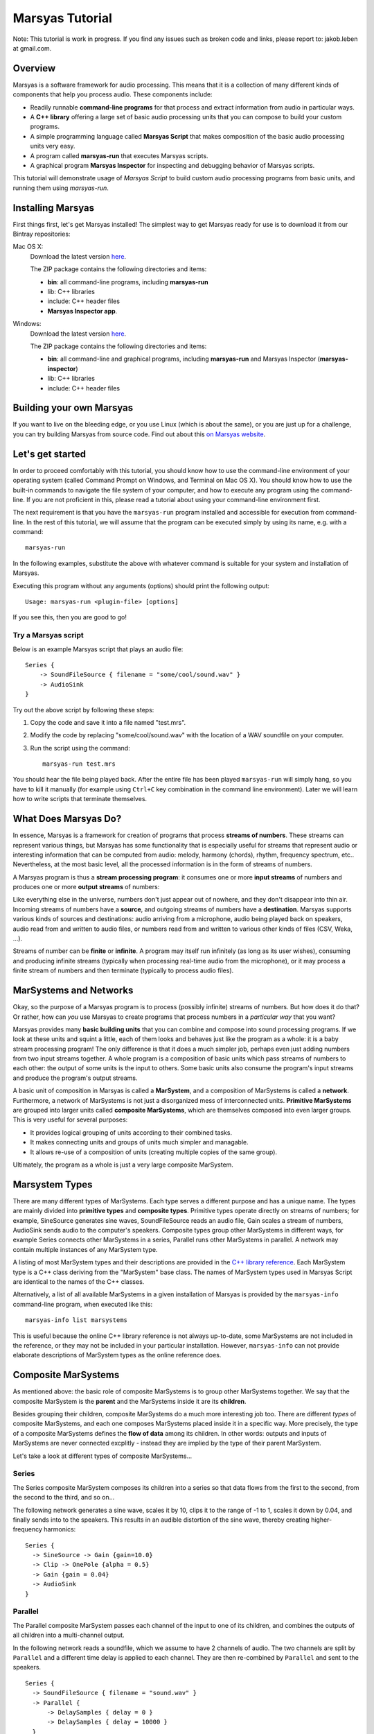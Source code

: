 .. title: Tutorial
.. slug: tutorial

################
Marsyas Tutorial
################

Note: This tutorial is work in progress. If you find any issues such as
broken code and links, please report to: jakob.leben at gmail.com.

Overview
========

Marsyas is a software framework for audio processing. This means that it is
a collection of many different kinds of components that help you process
audio. These components include:

- Readily runnable **command-line programs** for that process and extract
  information from audio in particular ways.
- A **C++ library** offering a large set of basic audio processing units
  that you can compose to build your custom programs.
- A simple programming language called **Marsyas Script** that makes
  composition of the basic audio processing units very easy.
- A program called **marsyas-run** that executes Marsyas scripts.
- A graphical program **Marsyas Inspector** for inspecting and debugging
  behavior of Marsyas scripts.

This tutorial will demonstrate usage of *Marsyas Script* to build custom
audio processing programs from basic units, and running them using
*marsyas-run*.

Installing Marsyas
====================

First things first, let's get Marsyas installed!
The simplest way to get Marsyas ready for use is to download it from
our Bintray repositories:

Mac OS X:
    Download the latest version `here <https://bintray.com/marsyas/macosx/marsyas>`__.

    The ZIP package contains the following directories and items:

    - **bin**: all command-line programs, including **marsyas-run**
    - lib: C++ libraries
    - include: C++ header files
    - **Marsyas Inspector app**.

Windows:
    Download the latest version `here <https://bintray.com/marsyas/windows/marsyas>`__.

    The ZIP package contains the following directories and items:

    - **bin**: all command-line and graphical programs,
      including **marsyas-run** and Marsyas Inspector (**marsyas-inspector**)
    - lib: C++ libraries
    - include: C++ header files

Building your own Marsyas
=========================

If you want to live on the bleeding edge,
or you use Linux (which is about the same), or you are just up for a challenge,
you can try building Marsyas from source code.
Find out about this `on Marsyas website`__.

.. __: http://marsyas.info/downloads/sources.html

Let's get started
=================

In order to proceed comfortably with this tutorial,
you should know how to use the command-line environment of
your operating system (called Command Prompt on Windows, and Terminal on Mac OS X).
You should know how to use the built-in commands to navigate the
file system of your computer, and how to execute any program using the
command-line. If you are not proficient in this, please read a tutorial about
using your command-line environment first.

The next requirement is that you have the ``marsyas-run`` program
installed and accessible for execution from
command-line. In the rest of this tutorial, we will assume that
the program can be executed simply by using its name, e.g. with a command::

    marsyas-run

In the following examples, substitute the above with whatever command is suitable
for your system and installation of Marsyas.

Executing this program without any arguments (options) should print the
following output::

    Usage: marsyas-run <plugin-file> [options]

If you see this, then you are good to go!

Try a Marsyas script
--------------------

Below is an example Marsyas script that plays an audio file::

    Series {
        -> SoundFileSource { filename = "some/cool/sound.wav" }
        -> AudioSink
    }

Try out the above script by following these steps:

#. Copy the code and save it into a file named "test.mrs".

#. Modify the code by replacing "some/cool/sound.wav" with the location of
   a WAV soundfile on your computer.

#. Run the script using the command::

    marsyas-run test.mrs

You should hear the file being played back. After the entire file has been
played ``marsyas-run`` will simply hang, so you have to kill it manually
(for example using ``Ctrl+C`` key combination in the command line environment).
Later we will learn how to write scripts that terminate themselves.

What Does Marsyas Do?
=====================

In essence, Marsyas is a framework for creation of programs that process
**streams of numbers**. These streams can represent various things, but
Marsyas has some functionality that is especially useful for streams that
represent audio or interesting information that can be computed from audio:
melody, harmony (chords), rhythm, frequency spectrum, etc..
Nevertheless, at the most basic level, all the processed information is in the
form of streams of numbers.

A Marsyas program is thus a **stream processing program**:
it consumes one or more **input streams** of numbers
and produces one or more **output streams** of numbers:

.. <diagram>

Like everything else in the universe, numbers don't just appear out of nowhere,
and they don't disappear into thin air. Incoming streams of numbers have
a **source**, and outgoing streams of numbers have a **destination**.
Marsyas supports various kinds of sources and destinations: audio arriving
from a microphone, audio being played back on speakers, audio read from and
written to audio files, or numbers read from and written to various other kinds
of files (CSV, Weka, ...).

.. <diagram>

Streams of number can be **finite** or **infinite**. A program may itself
run infinitely (as long as its user wishes), consuming and producing infinite
streams (typically when processing real-time audio from the microphone),
or it may process a finite stream of numbers and then terminate (typically
to process audio files).

MarSystems and Networks
=======================

Okay, so the purpose of a Marsyas program is to process
(possibly infinite) streams of numbers. But how does it do that?
Or rather, how can *you* use Marsyas to create programs that process
numbers in a *particular way* that you want?

Marsyas provides many **basic building units** that you can combine and
compose into sound processing programs.
If we look at these units and squint a little,
each of them looks and behaves just like the program as a whole: it is a
baby stream processing program! The only difference is that it does a
much simpler job, perhaps even just adding numbers from two input streams
together. A whole program is a composition of basic units which pass
streams of numbers to each other: the output of some units is the input
to others. Some basic units also consume the program's input streams and
produce the program's output streams.

.. <diagram: network>

A basic unit of composition in Marsyas is called a **MarSystem**, and
a composition of MarSystems is called a **network**.
Furthermore, a network of MarSystems is not just a disorganized mess of
interconnected units. **Primitive MarSystems** are grouped into larger units called
**composite MarSystems**, which are themselves composed into even larger
groups. This is very useful for several purposes:

- It provides logical grouping of units according to their combined tasks.
- It makes connecting units and groups of units much simpler and managable.
- It allows re-use of a composition of units (creating multiple copies of
  the same group).

Ultimately, the program as a whole is just a very large composite MarSystem.

.. <diagram: hierarchical composition>

.. For example, the following diagram represents a network of MarSystems that
   plays a sinusoid wave and noise together:

.. <diagram: concrete network of code below>

.. The above diagram represents the network defined by the Marsyas Script code below.
    Regions of code that correspond to diagram blocks are highlighted::

      Series {
          -> Parallel {
            -> Series { -> SineSource { frequency = 440.0 } -> Gain { gain = 0.4 } }
            -> Series { -> NoiseSource -> Gain { gain = 0.05 } }
          }
          -> MixToMono
          -> AudioSink
      }

Marsystem Types
===============

There are many different types of MarSystems. Each type serves a different
purpose and has a unique name. The types are mainly divided into **primitive types**
and **composite types**. Primitive types operate directly on streams of numbers;
for example,
SineSource generates sine waves,
SoundFileSource reads an audio file,
Gain scales a stream of numbers,
AudioSink sends audio to the computer's speakers. Composite types group
other MarSystems in different ways, for example Series connects other MarSystems
in a series, Parallel runs other MarSystems in parallel. A network may contain
multiple instances of any MarSystem type.

A listing of most MarSystem types and their descriptions are provided in the
`C++ library reference <http://marsyas.info/doc/sourceDoc/html/index.html>`__.
Each MarSystem type is a C++ class deriving from the "MarSystem" base class.
The names of MarSystem types used in Marsyas Script are identical to the
names of the C++ classes.

Alternatively, a list of all available MarSystems in a given installation
of Marsyas is provided by the ``marsyas-info`` command-line program, when
executed like this::

    marsyas-info list marsystems

This is useful because the online C++ library reference is not always
up-to-date, some MarSystems are not included in the reference, or they may not
be included in your particular installation. However, ``marsyas-info`` can
not provide elaborate descriptions of MarSystem types as the online reference
does.


Composite MarSystems
====================

As mentioned above: the basic role of composite MarSystems is to group other
MarSystems together. We say that the composite MarSystem is the **parent**
and the MarSystems inside it are its **children**.


Besides grouping their children, composite MarSystems do a much more interesting
job too. There are different *types* of composite MarSystems, and each one
composes MarSystems placed inside it in a specific way. More precisely,
the type of a composite MarSystems defines the **flow of data** among its
children. In other words: outputs and inputs of MarSystems are never connected
excplitly - instead they are implied by the type of their parent MarSystem.

Let's take a look at different types of composite MarSystems...

Series
------

The Series composite MarSystem composes its children into a series so
that data flows from the first to the second, from the second to the third, and
so on...

.. <diagram>

The following network generates a sine wave, scales it by 10, clips it to
the range of -1 to 1, scales it down by 0.04, and finally sends into to
the speakers. This results in an audible distortion of the sine wave, thereby
creating higher-frequency harmonics:

.. <diagram>

::

    Series {
      -> SineSource -> Gain {gain=10.0}
      -> Clip -> OnePole {alpha = 0.5}
      -> Gain {gain = 0.04}
      -> AudioSink
    }

Parallel
--------

The Parallel composite MarSystem passes each channel of the input to
one of its children, and combines the outputs of all children into a
multi-channel output.

.. <diagram>

In the following network reads a soundfile, which we assume to have
2 channels of audio. The two channels are split by ``Parallel``
and a different time delay is applied to each channel.
They are then re-combined by ``Parallel`` and sent to the speakers.

.. <diagram>

::

  Series {
    -> SoundFileSource { filename = "sound.wav" }
    -> Parallel {
        -> DelaySamples { delay = 0 }
        -> DelaySamples { delay = 10000 }
    }
    -> AudioSink
  }

Fanout
------

The Fanout composite MarSystem passes a complete copy of its input
(all channels) to each of its children, and combines the outputs of
all children into a multi-channel output.

.. <diagram>


Sources, Processors and Sinks
=============================

If we only had composite MarSystems, we couldn't compose very interesting
programs. Let's look at the **primitive MarSystems** that actually do
some interesting work.

Primitive MarSystems could be classified into three kinds:

Sources:
  Produce their output stream by accessing data outside the
  program, or generate a new stream.

Processors:
  Produce their output stream by performing some computation on their input
  stream.

Sinks:
  Send their input stream to a destination outside of the program.

The world is full of sources and sinks
--------------------------------------

It is possible to construct useful networks using only source and sink
MarSystems. Remember the first example in this tutorial that just played
a sound file? I will save you the trouble of scrolling up and give you
the code here again::

    Series {
        -> SoundFileSource { filename = "some/cool/sound.wav" }
        -> AudioSink
    }

This is simply a **SoundFileSource** that reads a sound file to produce its
output stream,
composed in a series with an **AudioSink** that sends its input stream to the speakers.

What about the inverse: recording audio from a microphone into a file?
Here we go::

    Series {
        -> AudioSource
        -> SoundFileSink { filename = "recording.wav" }
    }

The **AudioSource** takes audio from the microphone to produce its output,
and the **SoundFileSink** that takes its input and writes it into into a sound file.

This kinds of sources and sinks represent inputs and outputs of the
program as a whole.
It may seem counter-intuitive at first that when we talk about MarSystems
which represent program *inputs*, we only talk about their *output*,
and when we talk about MarSystems which represent program *outputs*,
we only talk about their *input*. What would happen if we placed a source
in series *after* another MarSystem?::

  Series {
    -> SoundFileSource { filename = "sound.wav" }
    -> SoundFileSource { filename = "different_sound.wav" }
    -> AudioSink
  }

Here we have two SoundFileSources in a series. What happens is that the
second one simply *discards* the input stream it receives from the first
one, and instead produces an output simply by reading its own sound file.
Likewise, what would happen if we placed a sink in series before another
MarSystem?::

  Series {
    -> SoundFileSource { filename = "sound.wav" }
    -> AudioSink
    -> SoundFileSink { filename = "copy.wav" }
  }

Here we have two kinds of sinks in a series.
What happens is that the AudioSink simply
*passes* its input to its output unchanged, in addition to sending it to
the speakers. The SoundFileSink will thus create a copy of the file read
by the SoundFileSource. Most sinks will pass their input to their output
unchanged - although it's not guaranteed, and you should read documentation
of each different type of sink before relying on it.

.. Mention CsvSink here, for completness

Can something come out of nothing?
----------------------------------

A special kind of sources are those that **generate** their output out of
nothing.

For example, there is a number of different sound generators, like
**SineSource**, **NoiseSource** and **PWMSource** in the following examples.

::

  Series { -> SineSource -> Gain{gain=0.1} -> AudioSink }

::

  Series { -> PWMSource -> Gain{gain=0.1} -> AudioSink }

::

  Series { -> NoiseSource -> Gain{gain=0.1} -> AudioSink }

Note the addition of the **Gain** MarSystem in between the sources and the sinks.
I did that for two reasons: one is to save your ears from pain, because
the sound-generating sources typically output signals with unit amplitude
(fluctuating between -1 and 1), which is the maximum possible amplitude that
can be played back by the speakers; another reason is to introduce you
to the third kind of primitive MarSystems: processors.

Number crunching
----------------

**Processing** MarSystems take their input stream and do some **computation**
with it to produce their output stream. Again, the data could be anything, any
imaginable stream of numbers.

For example, the **Gain** MarSystem simply
takes numbers from its input stream one by one, multiplies them by some
factor, and sends them out as another stream. The gain factor is configurable;
configuration of MarSystems using *controls* is explained in one of the
following sections.

A more complex processing MarSystem is **OnePole**, which is a simple
first-degree (one-pole) linear filter.
In the following code, it acts as a low-pass filter, rejecting some of the
higher frequencies of the noise generated by the NoiseSource::

  Series { -> NoiseSource -> Gain{gain=0.1} -> OnePole{alpha=0.9} -> AudioSink }

If we give Gain or OnePole audio as input, they produce audio as output.
In other words: if the input is something that makes sense to send to your
speakers, so is their output. There are other kinds of processors that
**extract information** from audio.

For example, the **Energy** MarSystem will look at consecutive slices of its
input stream, and compute the energy (power) of the signal within each slice.
By default, each slice is 512 elements large (this will be explained later).
Therefore, for each slice of input, a single output number will be produced.
The input stream is thus **reduced** to something that is not audio
anymore, but some insight about the nature of the audio - this is also
called an **audio feature**::

  Series {
    -> input: SoundFileSource{ filename="sound.wav"}
    -> Energy
    -> CsvSink { filename="result.csv" }
    + done = (input/hasData == false)
  }

The have deliberately avoided using an AudioSink or a SoundFileSink in the
above example: it would not make sense to send the output of Energy to the
speakers, or store it in a sound file. In contrast, the sink that I used
is useful for storing the output of audio features:
**CsvSink** will produce a file in the
Comma-Separated-Values format, which is just a plain text file with
columns of numbers separated by commas or spaces or tabs or any
other character, as long as it is consistent.

Try the above script and look at the file "result.csv" that it produces.
You will see one column of numbers for each channel of the source sound file.
Each number in a column is energy computed over 512 samples of audio from
the sound file.

Another useful audio feature is computed by the **ZeroCrossings** MarSystems:
it looks at consecutive slices of input audio and counts the number of
times the signal within each slice crosses from positive to negative or the
other way around. This count is then divided by the number of samples in
a slice (again, 512 by default). Each number in the output stream is the
zero-crossings ratio for one slice.
This feature is useful in estimating the pitch of the sound::

  Series {
    -> input: SoundFileSource{ filename="sound.wav"}
    -> ZeroCrossings
    -> CsvSink { filename="result.csv" }
    + done = (input/hasData == false)
  }

Just like Energy, ZeroCrossings operates on each audio channel individually,
and so the produced file "result.csv" will have as many columns as audio
channels.

The transformation of audio that has the most diverse range of
applications is arguable the Fourier transform. It produces a frequency
spectrum from a time-domain signal, which is a set of complex numbers.
Typically for audio analysis purposes, the magnitude of the complex spectrum
is computed, resulting in a *power spectrum*. This is done over
consecutive slices of audio, resulting in a *power spectrogram* - a
sequence of power spectrums. With Marsyas, it can be computed using
the **Spectrum** and **PowerSpectrum** MarSystems, like this::

  Series {
    -> input: SoundFileSource{ filename="sound.wav"}
    -> Spectrum -> PowerSpectrum
    -> CsvSink { filename="result.csv" }
    + done = (input/hasData == false)
  }

If you look into the "result.csv" file you will see a huge amount of numbers
distributed across many columns.
What has just happened? Each row represents a power spectrum computed from
a different slice of input audio. Each column represents a bin of the
power spectrum. There is exactly 257 bins, providing 257 unique
magnitudes of the spectrum computed from a slice of 512 samples.
What about the multiple input audio channels? Well, the Spectrum MarSystem
simply ignores all channels other than the first.

So, Energy and ZeroCrossings produced as many columns in the CSV file
as the input channels, but Spectrum and PowerSpectrum only worked with
a single input channel and produced a large number of columns in the CSV
file. How did the CsvSink know how to write the data into the file?
And what exactly happens on the way between the MarSystems? Read on!


The shape of streams
====================

If you read the previous section carefully and tried out the examples,
you have probably started to wonder how precisely does data move between
MarSystems, and what did I mean when I said "multiple channels".

Well, the stream of data that moves between any two MarSystems
is divided into slices, and each slice comes in the form of a
**two-dimensional array** of numbers
- a matrix, if you wish. Each slice is characterized by its number of
rows and columns. Each column represents a different moment in time, and is
therefore also called a **sample**. Each row represents a parallel flow of
data, and is therefore also called an **observation**.

.. <image>

As you could already guess, **observations** are good for representing
**parallel channels** of audio. However, they are useful for many other purposes.
For example, when computing a Fourier transform, all the resulting
**bins of the spectrum** represent information about the same moment in time
(or rather range of time).
Therefore, the power spectrum of an input slice with
1 observation (channel) and 512 samples will be an output slice with
1 sample and 257 observations (512 / 2 + 1 unique bins).

.. <image>

For example, the following script computes the power spectrogram of an
input soundfile. Unless specified otherwise, the sound file
reader will output slices of 512 samples. Each slice will be converted
into a power spectrum of 257 observations, and then written into a text file
as a row of numbers (in the text file, rows and columns are inverted, so
the time flows downwards)::

  Series {
    -> input: SoundFileSource{ filename="sound.wav"}
    -> Spectrum -> PowerSpectrum
    -> CsvSink { filename="result.csv" }
    + done = (input/hasData == false)
  }

Try opening the output file in MATLAB or Octave or Python or simply in
a spreadsheet editor like Microsoft Excell.

You can run the same script with a **different slice size** by using the
``--block`` or ``-b`` option of ``marsyas-run``. This will instruct the
first MarSystem in the network to work with slices of the desired number of
samples, and all the following MarSystems will adjust their output
according to the shape of data they receive.

If you save the above script into a file named ``spectrum.mrs``, then the
following command will run this script with initial slices of 64 samples,
resulting in a (much longer) sequence of power spectrums with 33 bins::

    marsyas-run spectrum.mrs -b 64

The number of **samples** in each slice determines the **time-resolution** of
computation - how many samples are processed by a MarSystem before they
are sent to other MarSystems as a slice. In some cases this does not
affect the *result* of computation, and in others it does. For example,
a sine wave will be generated equally if it is generated 64 by 64 samples
or 1024 by 1024 samples, but a Fourier transform of 64 samples is a
very different thing than a Fourier transform of 1024 samples.

.. Re-visit composite marsystems!

The power of controls
=====================

In the code examples above, we sometimes provided additional information
to MarSystems to clarify how we want them to operate: we supplied the
name of a file to SoundFileSource and CsvSink, the desired
gain factor to Gain, the desired sine wave frequency to SineSource, and
so on... This section explains how exactly this works.

So far we were concerned more with *what* was computed, and less with *how*
it was computed.
The input and output of MarSystems represent *what* data that they process
and *what* data they produce. However, each MarSystem also has a set of
adjustable **controls**, and their purpose is, well, to control *how* precisely
the MarSystem does its processing.

In Marsyas Script, the value of controls for a MarSystems is specified in
curly brackets  ``{ }`` after the type of the MarSystem. The syntax is
rather intuitive: ``<control name> = <value>``.

Control types and values
------------------------

Control values can be one of 5 different types:

- truth values: ``true`` or ``false``
- integer numbers: ``0``, ``-5``, ``999``, ...
- real numbers: ``0.5``, ``1.345``, ``10.0``, ...
- 2D arrays of real numbers: ``[1.0, 5.5; 2.2, 5.6]``, ...
- strings: ``"some/cool/sound.wav"``, ...

Each control of a MarSystem has an **expected type**, and the assigned value
must **match that type**. For example, the following code will produce an
**error** in ``marsyas-run``, because SoundFileSource expects a string for
the ``filename`` control, but we are giving it a number::

  Series {
    // Error: filename is not a number, but a string:
    -> SoundFileSource { filename = 12345 }
    -> AudioSink
  }

Likewise, this will produce an error because SineSource expects a
real number for frequency, but we are giving it an integer number::

  Series {
    // Error: frequency is not an integer, but a real number:
    -> SineSource { frequency = 250 } -> Gain { gain = 0.1 }
    -> AudioSink
  }

Just adding a decimal point and a zero would fix the problem:
``frequency = 440.0``.

Each MarSystem type also has **default values** for each of its controls,
which are used if a value is not explicitely specified in the script.
For example, the default value of the ``frequency`` control of the SineSource
type is ``440.0``, so the following two code examples are equivalent:

::

  Series { -> SineSource { frequency = 440.0 } -> AudioSink }

::

  Series { -> SineSource -> AudioSink }

Discovering all controls
------------------------

For each MarSystem type, all its controls, their types and default values
can be listed by the ``marsyas-info`` program. For example, the following
command lists all controls of the SineSource type::

    marsyas-info list controls SineSource

Further information about some controls is provided in the
`C++ library reference <http://marsyas.info/doc/sourceDoc/html/index.html>`__
, in the documentation of C++ classes that represent MarSystem types.
Note that the C++ documentation often displays control names prefixed with
their type and a slash. For example, the "frequency" control of SineSource
would be displayed as "mrs_real/frequency". In Marsyas Script, just disregard
this and always use the control name without the type.

Control expressions and paths
-----------------------------

Aside from assigning immediate values to controls, we can assign them
a mathematical **expression**. For example, the following SineSources
have harmonic frequencies (all multiples of the same frequency), and their
amplitudes are proportional to their own frequency::

  Series {
    -> Parallel {
      -> Series {
          -> SineSource { frequency = 230.0 }
          -> Gain { gain = 1 }
      }
      -> Series {
          -> SineSource { frequency = (3 * 230.0) }
          -> Gain { gain = (1 / 3.0) }
      }
      -> Series {
          -> SineSource { frequency = (5 * 230.0) }
          -> Gain { gain = (1 / 5.0) }
      }
    }
    -> MixToMono
    -> AudioSink
  }

The basic mathematical operations are supported:

- addition: ``+``
- subtraction: ``-``
- multiplication: ``*``
- division: ``/``

Note that all control expressions must be enclosed in parenthesis ``( )``!
Parenthsis can also be used in expressions to force non-standard
order of calculation, for example: ``(2 * (5 + 7))``.

Now, if we wanted to change the entire set of harmonic frequencies up,
we would need to change the number ``230.0`` for each of the SineSources.
We can save ourselves this work by using the value for the frequency of
one SineSource in another SineSource. The condition for this is that
we give the first SineSource a **MarSystem name**. This is how we give it
the name "base": ``base: SineSource``. Its frequency control is then
accessible with a **control path** ``/base/frequency``::

  Series {
    -> Parallel {
      -> Series {
          -> base: SineSource { frequency = (360.0) }
          -> Gain { gain = 1 }
      }
      -> Series {
          -> SineSource { frequency = (3 * /base/frequency) }
          -> Gain { gain = (1 / 3.0) }
      }
      -> Series {
          -> SineSource { frequency = (5 * /base/frequency) }
          -> Gain { gain = (1 / 5.0) }
      }
    }
    -> MixToMono
    -> AudioSink
  }

As you can hear, whatever frequency value we give to the "base" SineSource,
others will compute their frequency values from the "base" one.

We could further improve this by **add controls** to MarSystems which will act
as temporary value placeholders. We can add controls to *any* MarSystem,
including the composits. This is done by adding the ``+`` sign
in front of the control value assignment: ``+ <new control name> = <value>``.
For example, we could add two controls to the top-level Series, and use
their value throughout the network: we refer to controls of the root MarSystem
by ``/<control name>``::

  Series {
    + frequency = 360.0
    + amplitude = 0.1
    -> Parallel {
      -> Series {
          -> SineSource { frequency = /frequency }
          -> Gain { gain = (amplitude / 1) }
      }
      -> Series {
          -> h1: SineSource { frequency = (3 * /frequency) }
          -> Gain { gain = (/amplitude / 3) }
      }
      -> Series {
          -> SineSource { frequency = (5 * /frequency) }
          -> Gain { gain = (/amplitude / 5) }
      }
    }
    -> MixToMono
    -> AudioSink
  }

Controls can also be set on command-line, when running ``marsyas-run``,
using the option ``-c <control name>=<value>``, which will override
existing control values. For example, assuming that we save the above
script into "harmonics.mrs" we could run
it with the base frequency 670Hz like this::

    marsyas-run harmonics.mrs -c frequency=670

Likewise, we can make a script that can play any sound file, specified
on command line. Here is the script, which we save into "play.mrs"... ::

  Series {
    -> input: SoundFileSource
    -> AudioSink
    + done = (input/hasData == false)
  }

...and here is the command to play our beloved sound::

  marsyas-run test.mrs -c input/filename="cool/sound.wav"


Control links
-------------

So far we have only used controls to, ehm, control operation of MarSystems.
What else could they possibly be used for? There is more to controls:
some MarSystems will report information by changing the values of their
controls over time, and this can even be used for controlling other
MarSystems!

We can convert any data stream into a change of a control value using
the MarSystem **FlowToControl**. This MarSystem has a control named "value",
which is set to the value of the first element of each input slice as it
is processed. We can use the value of this control in an expression for
another control. This creates a **control link** so that whenever one of
the linked controls changes, the other one is automatically updated.

For example, the following code places a FlowToControl named ``energy``
after the Rms that computes the root-mean-square energy of its
input. The ``energy/value`` control belonging to the FlowToControl is
used in the expression for the ``gain`` control of the Gain that
attenuates the NoiseSource::

  Series {
    -> Parallel {
      -> Series {
        -> input: SoundFileSource {filename="sound.wav"}
        -> Rms
        -> energy: FlowToControl
      }
      -> Series {
          -> NoiseSource
          -> Gain {gain = (energy/value * 0.5)}
          -> AudioSink
      }
    }
    + done = (input/hasData == false)
  }

If you run this script on a rather rhythmical sound file, you will hear
noise which follows the sound energy contour of the sound file.


Controlling the termination of a script
---------------------------------------

There is one special control name that has appeared in every code example
that uses SoundFileSource: "done". This is a mechanism for a Marsyas script
to report its own termination. Before ``marsyas-run`` starts running a script,
it looks whether the root MarSystem has a control named "done" of boolean
type. If such control is found it is being monitored. As soon as its value
becomes ``true``, ``marsyas-run`` stops executing.

In our examples, we sometimes added this control explicitely to the root
MarSystem and defined its
value with the expression ``(input/hasData == false)``, where ``input``
is the name of a SoundFileSource. Now, SoundFileSource has a boolean control
named ``hasData`` that is ``true`` as long as there is more data to be read from
the sound file. When the end of the sound file is reached, this control
becomes ``false``. This in turn triggers re-evaluation of the root ``done``
control, which now evaluates to ``true``, and the script stops executing.



Advanced data flow management
=============================

ShiftInput
-----------

...

Accumulator
-----------

...

Shredder
--------

...

Memory
------

...

Transpose
---------

...





Where to go from here
=====================

marsyas-info:
  The ``marsyas-info`` command-line program provides information about features
  available in your installation of Marsyas.

  All Marsystem types are listed using the following command::

      marsyas-info list marsystems

  All controls of a MarSystem type are listed using the following command while
  replacing ``<marsystem type>`` with the name of the MarSystem type::

      marsyas-info list controls <marsystem type>

Manual:
  Further information about Marsyas and its features is available in
  `the manual <http://marsyas.info/doc/manual/marsyas-user/index.html>`__.
  Please note that some information in the manual is out of date.

C++ Library Reference:
  Detailed description of Marsystem types is provided in
  `the C++ library reference <http://marsyas.info/doc/sourceDoc/html/index.html>`__.
  Each MarSystem type is a C++ class deriving from the "MarSystem" base class.
  The names of MarSystem types used in Marsyas Script are identical to the
  names of the C++ classes.
  The C++ documentation often displays control names prefixed with
  their control type and a slash (for example "mrs_real/frequency").
  In Marsyas Script, disregard this and use control names without their type.

Marsyas Script Reference:
  Detailed description of the Marsyas Script language syntax and semantics
  is provided in
  `the language reference <https://github.com/marsyas/marsyas/wiki/Scripting-Language>`__.
